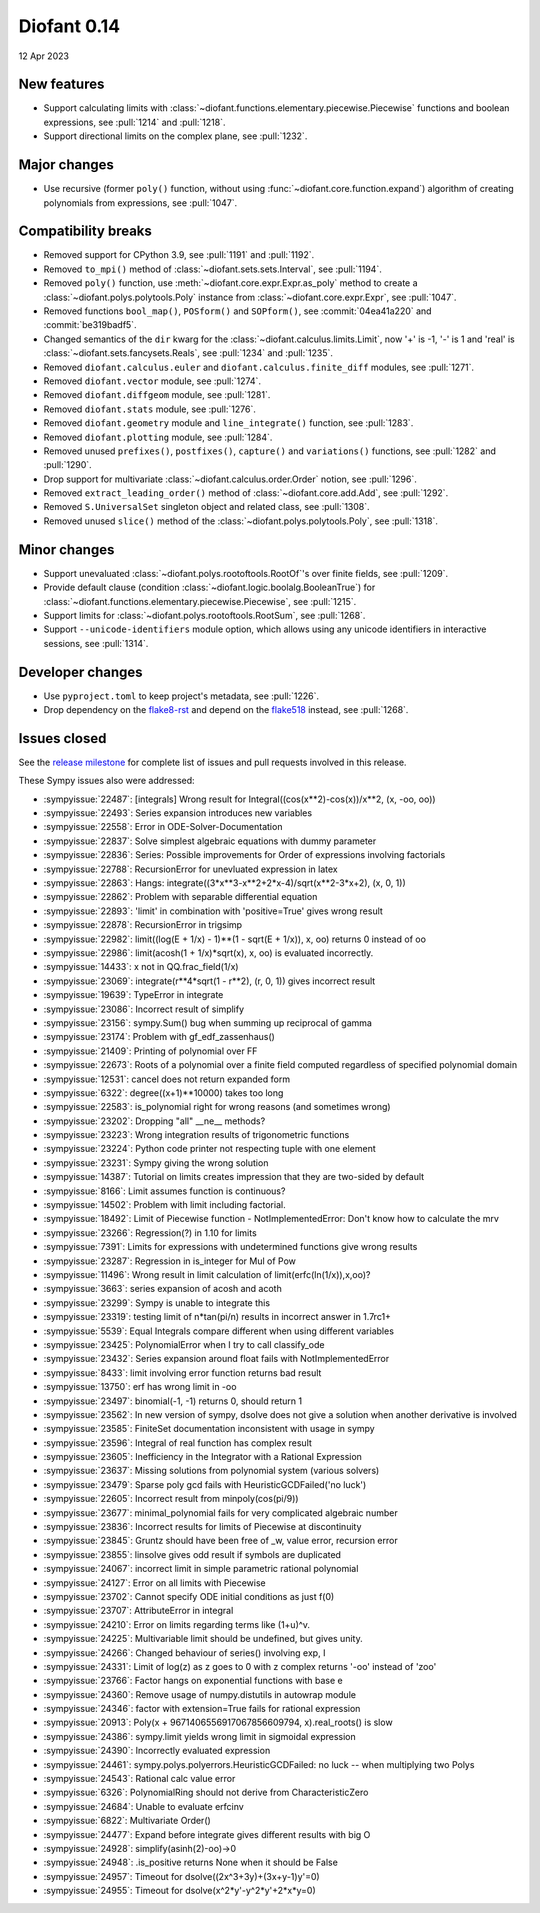 ============
Diofant 0.14
============

12 Apr 2023

New features
============

* Support calculating limits with :class:`~diofant.functions.elementary.piecewise.Piecewise` functions and boolean expressions, see :pull:`1214` and :pull:`1218`.
* Support directional limits on the complex plane, see :pull:`1232`.

Major changes
=============

* Use recursive (former ``poly()`` function, without using :func:`~diofant.core.function.expand`) algorithm of creating polynomials from expressions, see :pull:`1047`.

Compatibility breaks
====================

* Removed support for CPython 3.9, see :pull:`1191` and :pull:`1192`.
* Removed ``to_mpi()`` method of :class:`~diofant.sets.sets.Interval`, see :pull:`1194`.
* Removed ``poly()`` function, use :meth:`~diofant.core.expr.Expr.as_poly` method to create a :class:`~diofant.polys.polytools.Poly` instance from :class:`~diofant.core.expr.Expr`, see :pull:`1047`.
* Removed functions ``bool_map()``, ``POSform()`` and ``SOPform()``, see :commit:`04ea41a220` and :commit:`be319badf5`.
* Changed semantics of the ``dir`` kwarg for the :class:`~diofant.calculus.limits.Limit`, now '+' is -1, '-' is 1 and 'real' is :class:`~diofant.sets.fancysets.Reals`, see :pull:`1234` and :pull:`1235`.
* Removed ``diofant.calculus.euler`` and ``diofant.calculus.finite_diff`` modules, see :pull:`1271`.
* Removed ``diofant.vector`` module, see :pull:`1274`.
* Removed ``diofant.diffgeom`` module, see :pull:`1281`.
* Removed ``diofant.stats`` module, see :pull:`1276`.
* Removed ``diofant.geometry`` module and ``line_integrate()`` function, see :pull:`1283`.
* Removed ``diofant.plotting`` module, see :pull:`1284`.
* Removed unused ``prefixes()``, ``postfixes()``, ``capture()`` and ``variations()`` functions, see :pull:`1282` and :pull:`1290`.
* Drop support for multivariate :class:`~diofant.calculus.order.Order` notion, see :pull:`1296`.
* Removed ``extract_leading_order()`` method of :class:`~diofant.core.add.Add`, see :pull:`1292`.
* Removed ``S.UniversalSet`` singleton object and related class, see :pull:`1308`.
* Removed unused ``slice()`` method of the :class:`~diofant.polys.polytools.Poly`, see :pull:`1318`.

Minor changes
=============

* Support unevaluated :class:`~diofant.polys.rootoftools.RootOf`'s over finite fields, see :pull:`1209`.
* Provide default clause (condition :class:`~diofant.logic.boolalg.BooleanTrue`) for :class:`~diofant.functions.elementary.piecewise.Piecewise`, see :pull:`1215`.
* Support limits for :class:`~diofant.polys.rootoftools.RootSum`, see :pull:`1268`.
* Support ``--unicode-identifiers`` module option, which allows using any unicode identifiers in interactive sessions, see :pull:`1314`.

Developer changes
=================

* Use ``pyproject.toml`` to keep project's metadata, see :pull:`1226`.
* Drop dependency on the `flake8-rst <https://github.com/flake8-docs/flake8-rst>`_ and depend on the `flake518 <https://github.com/carstencodes/flake518>`_ instead, see :pull:`1268`.

Issues closed
=============

See the `release milestone <https://github.com/diofant/diofant/milestone/8?closed=1>`_
for complete list of issues and pull requests involved in this release.

These Sympy issues also were addressed:

* :sympyissue:`22487`: [integrals] Wrong result for Integral((cos(x**2)-cos(x))/x**2, (x, -oo, oo))
* :sympyissue:`22493`: Series expansion introduces new variables
* :sympyissue:`22558`: Error in ODE-Solver-Documentation
* :sympyissue:`22837`: Solve simplest algebraic equations with dummy parameter
* :sympyissue:`22836`: Series: Possible improvements for Order of expressions involving factorials
* :sympyissue:`22788`: RecursionError for unevluated expression in latex
* :sympyissue:`22863`: Hangs: integrate((3*x**3-x**2+2*x-4)/sqrt(x**2-3*x+2), (x, 0, 1))
* :sympyissue:`22862`: Problem with separable differential equation
* :sympyissue:`22893`: 'limit' in combination with 'positive=True' gives wrong result
* :sympyissue:`22878`: RecursionError in trigsimp
* :sympyissue:`22982`: limit((log(E + 1/x) - 1)**(1 - sqrt(E + 1/x)), x, oo) returns 0 instead of oo
* :sympyissue:`22986`: limit(acosh(1 + 1/x)*sqrt(x), x, oo) is evaluated incorrectly.
* :sympyissue:`14433`: x not in QQ.frac_field(1/x)
* :sympyissue:`23069`: integrate(r**4*sqrt(1 - r**2), (r, 0, 1)) gives incorrect result
* :sympyissue:`19639`: TypeError in integrate
* :sympyissue:`23086`: Incorrect result of simplify
* :sympyissue:`23156`: sympy.Sum() bug when summing up reciprocal of gamma
* :sympyissue:`23174`: Problem with gf_edf_zassenhaus()
* :sympyissue:`21409`: Printing of polynomial over FF
* :sympyissue:`22673`: Roots of a polynomial over a finite field computed regardless of specified polynomial domain
* :sympyissue:`12531`: cancel does not return expanded form
* :sympyissue:`6322`: degree((x+1)**10000) takes too long
* :sympyissue:`22583`: is_polynomial right for wrong reasons (and sometimes wrong)
* :sympyissue:`23202`: Dropping "all" __ne__ methods?
* :sympyissue:`23223`: Wrong integration results of trigonometric functions
* :sympyissue:`23224`: Python code printer not respecting tuple with one element
* :sympyissue:`23231`: Sympy giving the wrong solution
* :sympyissue:`14387`: Tutorial on limits creates impression that they are two-sided by default
* :sympyissue:`8166`: Limit assumes function is continuous?
* :sympyissue:`14502`: Problem with limit including factorial.
* :sympyissue:`18492`: Limit of Piecewise function - NotImplementedError: Don't know how to calculate the mrv
* :sympyissue:`23266`: Regression(?) in 1.10 for limits
* :sympyissue:`7391`: Limits for expressions with undetermined functions give wrong results
* :sympyissue:`23287`: Regression in is_integer for Mul of Pow
* :sympyissue:`11496`: Wrong result in limit calculation of limit(erfc(ln(1/x)),x,oo)?
* :sympyissue:`3663`: series expansion of acosh and acoth
* :sympyissue:`23299`: Sympy is unable to integrate this
* :sympyissue:`23319`: testing limit of n*tan(pi/n) results in incorrect answer in 1.7rc1+
* :sympyissue:`5539`: Equal Integrals compare different when using different variables
* :sympyissue:`23425`: PolynomialError when I try to call classify_ode
* :sympyissue:`23432`: Series expansion around float fails with NotImplementedError
* :sympyissue:`8433`: limit involving error function returns bad result
* :sympyissue:`13750`: erf has wrong limit in -oo
* :sympyissue:`23497`: binomial(-1, -1) returns 0, should return 1
* :sympyissue:`23562`: In new version of sympy, dsolve does not give a solution when another derivative is involved
* :sympyissue:`23585`: FiniteSet documentation inconsistent with usage in sympy
* :sympyissue:`23596`: Integral of real function has complex result
* :sympyissue:`23605`: Inefficiency in the Integrator with a Rational Expression
* :sympyissue:`23637`: Missing solutions from polynomial system (various solvers)
* :sympyissue:`23479`: Sparse poly gcd fails with HeuristicGCDFailed('no luck')
* :sympyissue:`22605`: Incorrect result from minpoly(cos(pi/9))
* :sympyissue:`23677`: minimal_polynomial fails for very complicated algebraic number
* :sympyissue:`23836`: Incorrect results for limits of Piecewise at discontinuity
* :sympyissue:`23845`: Gruntz should have been free of _w, value error, recursion error
* :sympyissue:`23855`: linsolve gives odd result if symbols are duplicated
* :sympyissue:`24067`: incorrect limit in simple parametric rational polynomial
* :sympyissue:`24127`: Error on all limits with Piecewise
* :sympyissue:`23702`: Cannot specify ODE initial conditions as just f(0)
* :sympyissue:`23707`: AttributeError in integral
* :sympyissue:`24210`: Error on limits regarding terms like (1+u)^v.
* :sympyissue:`24225`: Multivariable limit should be undefined, but gives unity.
* :sympyissue:`24266`: Changed behaviour of series() involving exp, I
* :sympyissue:`24331`: Limit of log(z) as z goes to 0 with z complex returns '-oo' instead of 'zoo'
* :sympyissue:`23766`: Factor hangs on exponential functions with base e
* :sympyissue:`24360`: Remove usage of numpy.distutils in autowrap module
* :sympyissue:`24346`: factor with extension=True fails for rational expression
* :sympyissue:`20913`: Poly(x + 9671406556917067856609794, x).real_roots() is slow
* :sympyissue:`24386`: sympy.limit yields wrong limit in sigmoidal expression
* :sympyissue:`24390`: Incorrectly evaluated expression
* :sympyissue:`24461`: sympy.polys.polyerrors.HeuristicGCDFailed: no luck -- when multiplying two Polys
* :sympyissue:`24543`: Rational calc value error
* :sympyissue:`6326`: PolynomialRing should not derive from CharacteristicZero
* :sympyissue:`24684`: Unable to evaluate erfcinv
* :sympyissue:`6822`: Multivariate Order()
* :sympyissue:`24477`: Expand before integrate gives different results with big O
* :sympyissue:`24928`: simplify(asinh(2)-oo)->0
* :sympyissue:`24948`: .is_positive returns None when it should be False
* :sympyissue:`24957`: Timeout for dsolve((2x^3+3y)+(3x+y-1)y'=0)
* :sympyissue:`24955`: Timeout for dsolve(x^2*y'-y^2*y'+2*x*y=0)
